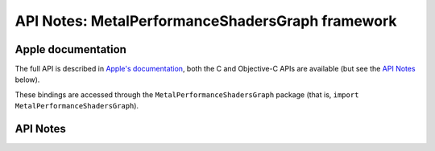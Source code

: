 .. module:: MetalPerformanceShadersGraph
   :platform: macOS 11+
   :synopsis: Bindings for the MetalPerformanceShadersGraph framework

API Notes: MetalPerformanceShadersGraph framework
==================================================

Apple documentation
-------------------

The full API is described in `Apple's documentation`__, both
the C and Objective-C APIs are available (but see the `API Notes`_ below).

.. __: https://developer.apple.com/documentation/metalperformanceshadersgraph/?language=objc

These bindings are accessed through the ``MetalPerformanceShadersGraph`` package (that is, ``import MetalPerformanceShadersGraph``).

.. macosadded:: 11


API Notes
---------
